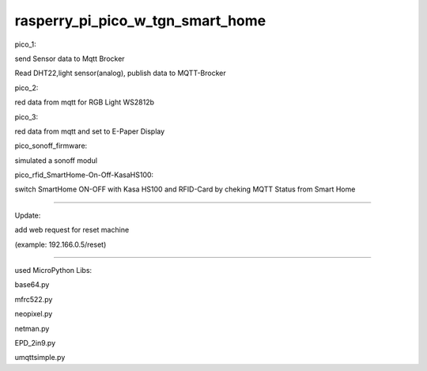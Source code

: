 rasperry_pi_pico_w_tgn_smart_home
---------------------

|Build Status|  |Python versions|

pico_1:

send Sensor data to Mqtt Brocker

Read DHT22,light sensor(analog), publish data to MQTT-Brocker


pico_2:

red data from mqtt for RGB Light WS2812b


pico_3:

red data from mqtt and set to E-Paper Display


pico_sonoff_firmware:

simulated a sonoff modul


pico_rfid_SmartHome-On-Off-KasaHS100:

switch SmartHome ON-OFF with Kasa HS100 and RFID-Card by cheking MQTT Status from Smart Home

---------------------

Update:

add web request for reset machine

(example: 192.166.0.5/reset)

---------------------

used MicroPython Libs:

base64.py

mfrc522.py

neopixel.py

netman.py

EPD_2in9.py

umqttsimple.py


.. ..

.. |Build Status| image:: https://caworks-sl.de/images/build.png
   :target: https://caworks-sl.de
.. |Python versions| image:: https://caworks-sl.de/images/mpython.png
   :target: https://caworks-sl.de
